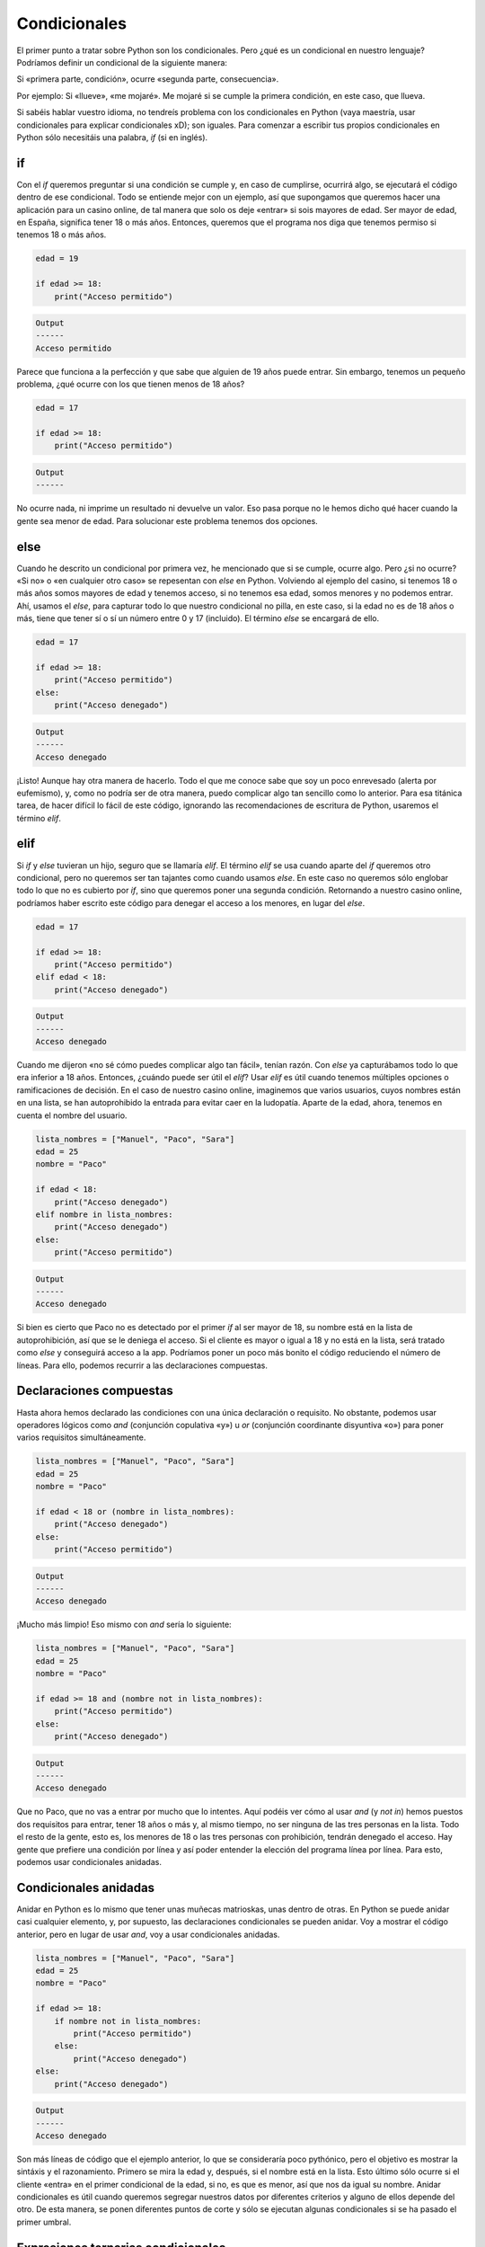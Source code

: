 Condicionales
=====

El primer punto a tratar sobre Python son los condicionales. Pero ¿qué es un condicional
en nuestro lenguaje? Podríamos definir un condicional de la siguiente manera:

Si «primera parte, condición», ocurre «segunda parte, consecuencia».

Por ejemplo: Si «llueve», «me mojaré». Me mojaré si se cumple la primera condición, en este caso,
que llueva. 

Si sabéis hablar vuestro idioma, no tendreís problema con los condicionales en Python (vaya maestría, usar condicionales
para explicar condicionales xD); son iguales. Para comenzar a escribir tus propios condicionales en Python sólo necesitáis una
palabra, *if* (si en inglés).

if
------------

Con el *if* queremos preguntar si una condición se cumple y, en caso de cumplirse, ocurrirá algo, se ejecutará el código dentro de ese 
condicional. Todo se entiende mejor con un ejemplo, así que supongamos que queremos hacer una aplicación para un casino online,
de tal manera que solo os deje «entrar» si sois mayores de edad. Ser mayor de edad, en España, significa tener 18 o más años. Entonces,
queremos que el programa nos diga que tenemos permiso si tenemos 18 o más años. 

.. code-block:: python

    edad = 19

    if edad >= 18:
        print("Acceso permitido")

.. code-block:: output
    
    Output
    ------
    Acceso permitido

Parece que funciona a la perfección y que sabe que alguien de 19 años puede entrar. Sin embargo, tenemos un pequeño problema,
¿qué ocurre con los que tienen menos de 18 años?

.. code-block:: python

    edad = 17

    if edad >= 18:
        print("Acceso permitido")

.. code-block:: output
    
    Output
    ------
            

No ocurre nada, ni imprime un resultado ni devuelve un valor. Eso pasa porque no le hemos dicho qué hacer cuando la gente sea 
menor de edad. Para solucionar este problema tenemos dos opciones.

else
------------

Cuando he descrito un condicional por primera vez, he mencionado que si se cumple, ocurre algo. Pero ¿si no ocurre?
«Si no» o «en cualquier otro caso» se repesentan con *else* en Python. Volviendo al ejemplo del casino, si tenemos 18 
o más años somos mayores de edad y tenemos acceso, si no tenemos esa edad, somos menores y no podemos entrar. Ahí, usamos
el *else*, para capturar todo lo que nuestro condicional no pilla, en este caso, si la edad no es de 18 años o más, tiene
que tener sí o sí un número entre 0 y 17 (incluido). El término *else* se encargará de ello.

.. code-block:: python

    edad = 17

    if edad >= 18:
        print("Acceso permitido")
    else:
        print("Acceso denegado")

.. code-block:: output
    
    Output
    ------
    Acceso denegado

¡Listo! Aunque hay otra manera de hacerlo. Todo el que me conoce sabe que soy un poco enrevesado (alerta por eufemismo), y, como no 
podría ser de otra manera, puedo complicar algo tan sencillo como lo anterior. Para esa titánica tarea, de hacer difícil lo fácil de este código, ignorando las recomendaciones
de escritura de Python, usaremos el término *elif*.

elif
------------

Si *if* y *else* tuvieran un hijo, seguro que se llamaría *elif*. El término *elif* se usa cuando aparte del *if* queremos otro condicional, pero no queremos ser tan
tajantes como cuando usamos *else*. En este caso no queremos sólo englobar todo lo que no es cubierto por *if*, sino que queremos poner una segunda condición. Retornando 
a nuestro casino online, podríamos haber escrito este código para denegar el acceso a los menores, en lugar del *else*.

.. code-block:: python

    edad = 17

    if edad >= 18:
        print("Acceso permitido")
    elif edad < 18:
        print("Acceso denegado")

.. code-block:: output
    
    Output
    ------
    Acceso denegado

Cuando me dijeron «no sé cómo puedes complicar algo tan fácil», tenían razón. Con *else* ya capturábamos todo lo que era inferior a 18 años. Entonces, ¿cuándo puede ser útil
el *elif*? Usar *elif* es útil cuando tenemos múltiples opciones o ramificaciones de decisión. En el caso de nuestro casino online, imaginemos que varios usuarios, cuyos nombres 
están en una lista, se han autoprohibido la entrada para evitar caer en la ludopatía. Aparte de la edad, ahora, tenemos en cuenta el nombre del usuario.

.. code-block:: python

    lista_nombres = ["Manuel", "Paco", "Sara"]
    edad = 25
    nombre = "Paco"

    if edad < 18:
        print("Acceso denegado")
    elif nombre in lista_nombres:
        print("Acceso denegado")
    else:
        print("Acceso permitido")

.. code-block:: output
    
    Output
    ------
    Acceso denegado

Si bien es cierto que Paco no es detectado por el primer *if* al ser mayor de 18, su nombre está en la lista de autoprohibición, así que se le deniega el acceso.
Si el cliente es mayor o igual a 18 y no está en la lista, será tratado como *else* y conseguirá acceso a la app. Podríamos poner un poco más bonito el código reduciendo
el número de líneas. Para ello, podemos recurrir a las declaraciones compuestas.

Declaraciones compuestas
------------

Hasta ahora hemos declarado las condiciones con una única declaración o requisito. No obstante, podemos usar operadores lógicos como *and* (conjunción copulativa «y») u
*or* (conjunción coordinante disyuntiva «o») para poner varios requisitos simultáneamente.

.. code-block:: python

    lista_nombres = ["Manuel", "Paco", "Sara"]
    edad = 25
    nombre = "Paco"

    if edad < 18 or (nombre in lista_nombres):
        print("Acceso denegado")
    else:
        print("Acceso permitido")

.. code-block:: output
    
    Output
    ------
    Acceso denegado

¡Mucho más limpio! Eso mismo con *and* sería lo siguiente:

.. code-block:: python

    lista_nombres = ["Manuel", "Paco", "Sara"]
    edad = 25
    nombre = "Paco"

    if edad >= 18 and (nombre not in lista_nombres):
        print("Acceso permitido")
    else:
        print("Acceso denegado")


.. code-block:: output
    
    Output
    ------
    Acceso denegado

Que no Paco, que no vas a entrar por mucho que lo intentes. Aquí podéis ver cómo al usar *and* (y *not in*) hemos puestos dos requisitos
para entrar, tener 18 años o más y, al mismo tiempo, no ser ninguna de las tres personas en la lista. Todo el resto de la gente, esto es, los menores de 18
o las tres personas con prohibición, tendrán denegado el acceso. Hay gente que prefiere una condición por línea y así poder entender la elección del programa
línea por línea. Para esto, podemos usar condicionales anidadas.

Condicionales anidadas
------------

Anidar en Python es lo mismo que tener unas muñecas matrioskas, unas dentro de otras. En Python se puede anidar casi cualquier elemento, y, por supuesto,
las declaraciones condicionales se pueden anidar. Voy a mostrar el código anterior, pero en lugar de usar *and*, voy a usar condicionales anidadas.

.. code-block:: python

    lista_nombres = ["Manuel", "Paco", "Sara"]
    edad = 25
    nombre = "Paco"

    if edad >= 18:
        if nombre not in lista_nombres:
            print("Acceso permitido")
        else:
            print("Acceso denegado")
    else:
        print("Acceso denegado")


.. code-block:: output
    
    Output
    ------
    Acceso denegado

Son más líneas de código que el ejemplo anterior, lo que se consideraría poco pythónico, pero el objetivo es mostrar la sintáxis y el razonamiento. Primero se mira la edad
y, después, si el nombre está en la lista. Esto último sólo ocurre si el cliente «entra» en el primer condicional de la edad, si no, es que es menor, así que nos
da igual su nombre. Anidar condicionales es útil cuando queremos segregar nuestros datos por diferentes criterios y alguno de ellos depende del otro. De esta manera,
se ponen diferentes puntos de corte y sólo se ejecutan algunas condicionales si se ha pasado el primer umbral.

Expresiones ternarias condicionales
------------

¿Qué hay más bonito en la vida que las cosas sencillas? Nada, y los creadores de Python lo saben. Cuando tenemos condiciones sencillas, como la primera:

.. code-block:: python

    edad = 17

    if edad >= 18:
        print("Acceso permitido")
    else:
        print("Acceso denegado")

Condiciones «esto o lo otro», de todo o nada, de dos opciones..., podemos usar las expresiones ternarias que son muy similares a nuestro lenguaje hablado y escrito.
Entras si tienes 18 años o más, si no, no entras.

.. code-block:: python

    edad = 17

    print("Acceso permitido") if edad >= 18 else print("Acceso denegado")

.. code-block:: output
    
    Output
    ------
    Acceso denegado

Esta segunda manera es más clara y legible, si traduces lo que pone del inglés al castellano tendrás: «Acceso permitido si tu edad es mayor o igual a
18 si no acceso denegado.
